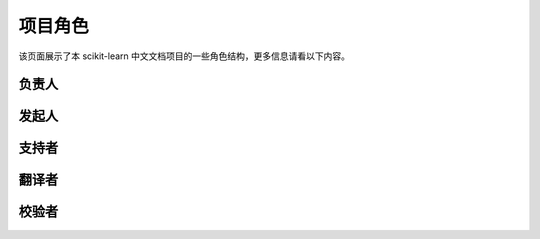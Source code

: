 .. _project_role:

=========================
项目角色
=========================

该页面展示了本 scikit-learn 中文文档项目的一些角色结构，更多信息请看以下内容。

.. _principal:

负责人
=======================

.. raw:: html

  <ul>
 	<li><a href="http://cwiki.apachecn.org/display/~chenyao">@小瑶</a></li>
  </ul>

.. _initiator:

发起人
=======================

.. raw:: html

  <ul>
 	<li><a href="http://cwiki.apachecn.org/display/~wangyangting">@那伊抹微笑</a></li>
 	<li><a href="http://cwiki.apachecn.org/display/~jiangzhonglian">@片刻</a></li>
 	<li><a href="http://cwiki.apachecn.org/display/~chenyao">@小瑶</a></li>
  </ul>

.. _promoter:

支持者
=======================

.. raw:: html

  <ul>
 	<li><a href="https://www.zhihu.com/people/yeayee/activities">@yea yee</a></li>
  </ul>

.. _translator:

翻译者
=======================

.. raw:: html

  <ul>
    <li><a href="https://github.com/wangyangting">@wangyangting</a>（那伊抹微笑）</li>
    <li><a href="https://github.com/jiangzhonglian">@jiangzhonglian</a>（片刻）</li>
    <li><a href="https://github.com/chenyyx">@chenyyx</a>（Joy yx）</li>
    <li><a href="https://github.com/survivingME">@survivingME</a>（Trembleguy）</li>
    <li><a href="https://github.com/mtobeiyf">@mtobeiyf</a>（Fing）</li>
    <li><a href="https://github.com/Leon-Jin">@Leon-Jin</a>（Leon晋）</li>
    <li><a href="https://github.com/X1aoFang">@X1aoFang</a>（X1aoFang）</li>
    <li><a href="https://github.com/loverollcat">@loverollcat</a>（loverollcat）</li>
    <li><a href="https://github.com/helloheshee">@helloheshee</a>（helloheshee）</li>
    <li><a href="https://github.com/SkyDreamStart">@SkyDreamStart</a>（SkyDreamStart）</li>
    <li><a href="https://github.com/HazekiahWon">@HazekiahWon</a>（Hazekiah Wang）</li>
    <li><a href="https://github.com/201419">@201419</a>（tree）</li>
    <li><a href="https://github.com/busesese">@busesese</a>（wenyi）</li>
    <li><a href="https://github.com/chrzc">@chrzc</a>（changzhicheng）</li>
    <li><a href="https://github.com/Zoctan">@Zoctan</a>（Zoctan）</li>
    <li><a href="https://github.com/JanzenLiu">@JanzenLiu</a>（Janzen_Liu）</li>
    <li><a href="https://github.com/charleschou520">@charleschou520</a>（charleschou520）</li>
    <li><a href="https://github.com/zhangqiking">@zhangqiking</a>（BigBird）</li>
    <li><a href="https://github.com/mikechengwei">@mikechengwei</a>（Mike）</li>
    <li><a href="https://github.com/wodekwan">@wodekwan</a>（wodekwan）</li>
    <li><a href="https://github.com/sehriff">@sehriff</a>（sehriff）</li>
    <li><a href="https://github.com/Kdotm">@Kdotm</a>（kngines）</li>
    <li><a href="https://github.com/patientman">@patientman</a>（YuanMingLiu）</li>
    <li><a href="https://github.com/DamonDay">@DamonDay</a>（DamonDay）</li>
    <li><a href="https://github.com/cszhangbo">@cszhangbo</a>（cszhangbo）</li>
    <li><a href="https://github.com/XingxGit">@XingxGit</a>（XingxGit）</li>
    <li><a href="https://github.com/KrokYin">@KrokYin</a>（KrokYin）</li>
    <li><a href="https://github.com/yw10">@yw10</a>（Andrew Yao）</li>
    <li><a href="https://github.com/GlassyWu">@GlassyWu</a>（glassy）</li>
    <li><a href="https://github.com/PrivateRookie">@PrivateRookie</a>（PrivateRookie）</li>
    <li><a href="https://github.com/linweijiang">@linweijiang</a>（linweijiang）</li>
    <li><a href="https://github.com/jiaqiangbandongg">@jiaqiangbandongg</a>（jiaqiangbandongg）</li>
    <li><a href="https://github.com/supportingvector">@supportingvector</a>（supportingvector）</li>
    <li><a href="https://github.com/stealthsMrs">@stealthsMrs</a>（stealthsMrs）</li>
    <li><a href="https://github.com/lhwlhw90">@lhwlhw90</a>（lhwlhw90）</li>
    <li><a href="https://github.com/sheepmen">@sheepmen</a>（羊三）</li>
    <li><a href="https://github.com/guohao916">@guohao916</a>（guohao_dm）</li>
    <li><a href="https://github.com/Daemon-ser">@Daemon-ser</a>（csu_hgq）</li>
    <li><a href="https://github.com/wangxiancai">@wangxiancai</a>（BWM-蜜蜂）</li>
    <li><a href="/apachecn/scikit-learn-doc-zh/blob/0.19.X/@qq760514101">@夜神月</a>（夜神月）</li>
    <li><a href="https://github.com/liyangbit">@liyangbit</a>（Lemon）</li>
  </ul>

.. _checker:

校验者
=======================

.. raw:: html

  <ul>
    <li><a href="https://github.com/pan8664716">@pan8664716</a>（pan8664716）</li>
    <li><a href="https://github.com/xrj">@xrj</a>（xrj）</li>
    <li><a href="https://github.com/qvduoduo1997">@qvduoduo1997</a>（qvduoduo1997）</li>
    <li><a href="https://github.com/marsjhao">@marsjhao</a>（Zhang Junhao）</li>
    <li><a href="https://github.com/tiantian1412">@tiantian1412</a>（tiantian1412）</li>
    <li><a href="https://github.com/sheepmen">@sheepmen</a>（羊三）</li>
    <li><a href="https://github.com/wangyangting">@wangyangting</a>（那伊抹微笑）</li>
    <li><a href="https://github.com/jiangzhonglian">@jiangzhonglian</a>（片刻）</li>
    <li><a href="https://github.com/chenyyx">@chenyyx</a>（Joy yx）</li>
    <li><a href="https://github.com/mikechengwei">@mikechengwei</a>（Mike）</li>
    <li><a href="https://github.com/wangxiancai">@wangxiancai</a>（BWM-蜜蜂）</li>
    <li><a href="https://github.com/busesese">@busesese</a>（wenyi）</li>
    <li><a href="https://github.com/GlassyWu">@GlassyWu</a>（glassy）</li>
    <li><a href="https://github.com/wodekwan">@wodekwan</a>（wodekwan）</li>
    <li><a href="https://github.com/gbyy422990">@gbyy422990</a>（Bin GAO）</li>
    <li><a href="https://github.com/charleschou520">@charleschou520</a>（charleschou520）</li>
    <li><a href="https://github.com/DataMonk2017">@DataMonk2017</a>（Jeremy Zheng）</li>
    <li><a href="https://github.com/Lixu518">@Lixu518</a>（Mysry）</li>
    <li><a href="https://github.com/linxiamen">@linxiamen</a>（YUNCHUAN LIN）</li>
    <li><a href="https://github.com/llcing">@llcing</a>（Mayouji）</li>
    <li><a href="https://github.com/KyrieHee">@KyrieHee</a>（HeYun）</li>
    <li><a href="https://github.com/ziepenn">@ziepenn</a>（ziepenn）</li>
    <li><a href="https://github.com/FAN0521">@FAN0521</a>（FAN0521）</li>
    <li><a href="https://github.com/Daemon-ser">@Daemon-ser</a>（csu_hgq）</li>
    <li><a href="https://github.com/shaoyy147">@shaoyy147</a>（Y.Shao）</li>
    <li><a href="https://github.com/Kdotm">@Kdotm</a>（kngines）</li>
    <li><a href="https://github.com/chrzc">@chrzc</a>（changzhicheng）</li>
    <li><a href="https://github.com/ywujudy">@ywujudy</a>（ywujudy）</li>
    <li><a href="https://github.com/apachecn">@污剑客</a>（污剑客）</li>
    <li><a href="https://github.com/apachecn">@爱吹牛逼的小明</a>（爱吹牛逼的小明）</li>
    <li><a href="https://github.com/JanzenLiu">@JanzenLiu</a>（Janzen_Liu）</li>
    <li><a href="https://github.com/Ecauchy">@Ecauchy</a>（Ecauchy）</li>
  </ul>